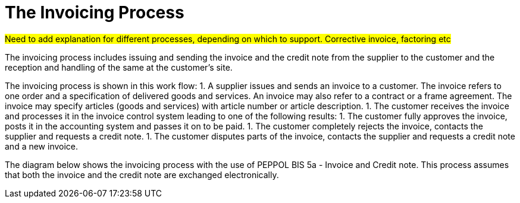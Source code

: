 [[process]]
= The Invoicing Process

#Need to add explanation for different processes, depending on which to support. Corrective invoice, factoring etc#

The invoicing process  includes issuing and sending the invoice and the credit note from the supplier to the customer and the reception  and handling of the same at the customer’s site.

The invoicing process is shown in this work flow:
1. A supplier issues and sends an invoice to a customer. The invoice refers to one order and a specification of delivered goods and services.
An invoice may also refer to a contract or a frame agreement. The invoice may specify articles (goods and services) with article number or article description.
1. The customer receives the invoice and processes it in the invoice control system leading to one of the following results:
  1. The customer fully approves the invoice, posts it in the accounting system and passes it on to be paid.
  1. The customer completely rejects the invoice, contacts the supplier and requests a credit note.
  1. The customer disputes parts of the invoice, contacts the supplier and requests a credit note and a new invoice.

The diagram below shows the invoicing process with the use of PEPPOL BIS 5a - Invoice and Credit note. This process assumes that both the invoice and the credit note are exchanged electronically.

// image::images/invoicing-process.png[The invoicing process, align="center"]
